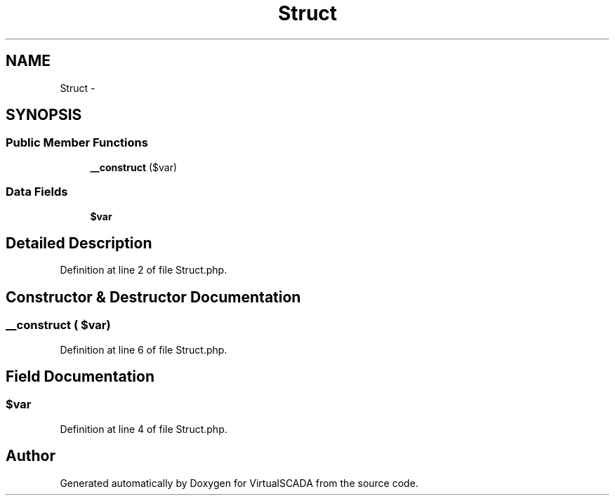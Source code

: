 .TH "Struct" 3 "Tue Apr 14 2015" "Version 1.0" "VirtualSCADA" \" -*- nroff -*-
.ad l
.nh
.SH NAME
Struct \- 
.SH SYNOPSIS
.br
.PP
.SS "Public Member Functions"

.in +1c
.ti -1c
.RI "\fB__construct\fP ($var)"
.br
.in -1c
.SS "Data Fields"

.in +1c
.ti -1c
.RI "\fB$var\fP"
.br
.in -1c
.SH "Detailed Description"
.PP 
Definition at line 2 of file Struct\&.php\&.
.SH "Constructor & Destructor Documentation"
.PP 
.SS "__construct ( $var)"

.PP
Definition at line 6 of file Struct\&.php\&.
.SH "Field Documentation"
.PP 
.SS "$var"

.PP
Definition at line 4 of file Struct\&.php\&.

.SH "Author"
.PP 
Generated automatically by Doxygen for VirtualSCADA from the source code\&.
